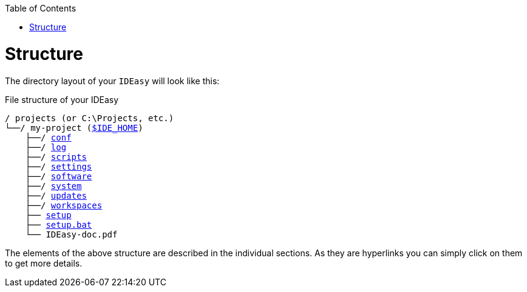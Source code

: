 :toc:
toc::[]

= Structure
The directory layout of your `IDEasy` will look like this:

.File structure of your IDEasy
[subs=+macros]
----
/ projects (or C:\Projects, etc.)
└──/ my-project (link:variables.asciidoc[$IDE_HOME])
    ├──/ link:conf.asciidoc[conf]
    ├──/ link:log.asciidoc[log]
    ├──/ link:scripts.asciidoc[scripts]
    ├──/ link:settings.asciidoc[settings]
    ├──/ link:software.asciidoc[software]
    ├──/ link:system.asciidoc[system]
    ├──/ link:updates.asciidoc[updates]
    ├──/ link:workspaces.asciidoc[workspaces]
    ├── link:setup.asciidoc[setup]
    ├── link:setup.asciidoc[setup.bat]
    └── IDEasy-doc.pdf
----

The elements of the above structure are described in the individual sections. As they are hyperlinks you can simply click on them to get more details.

